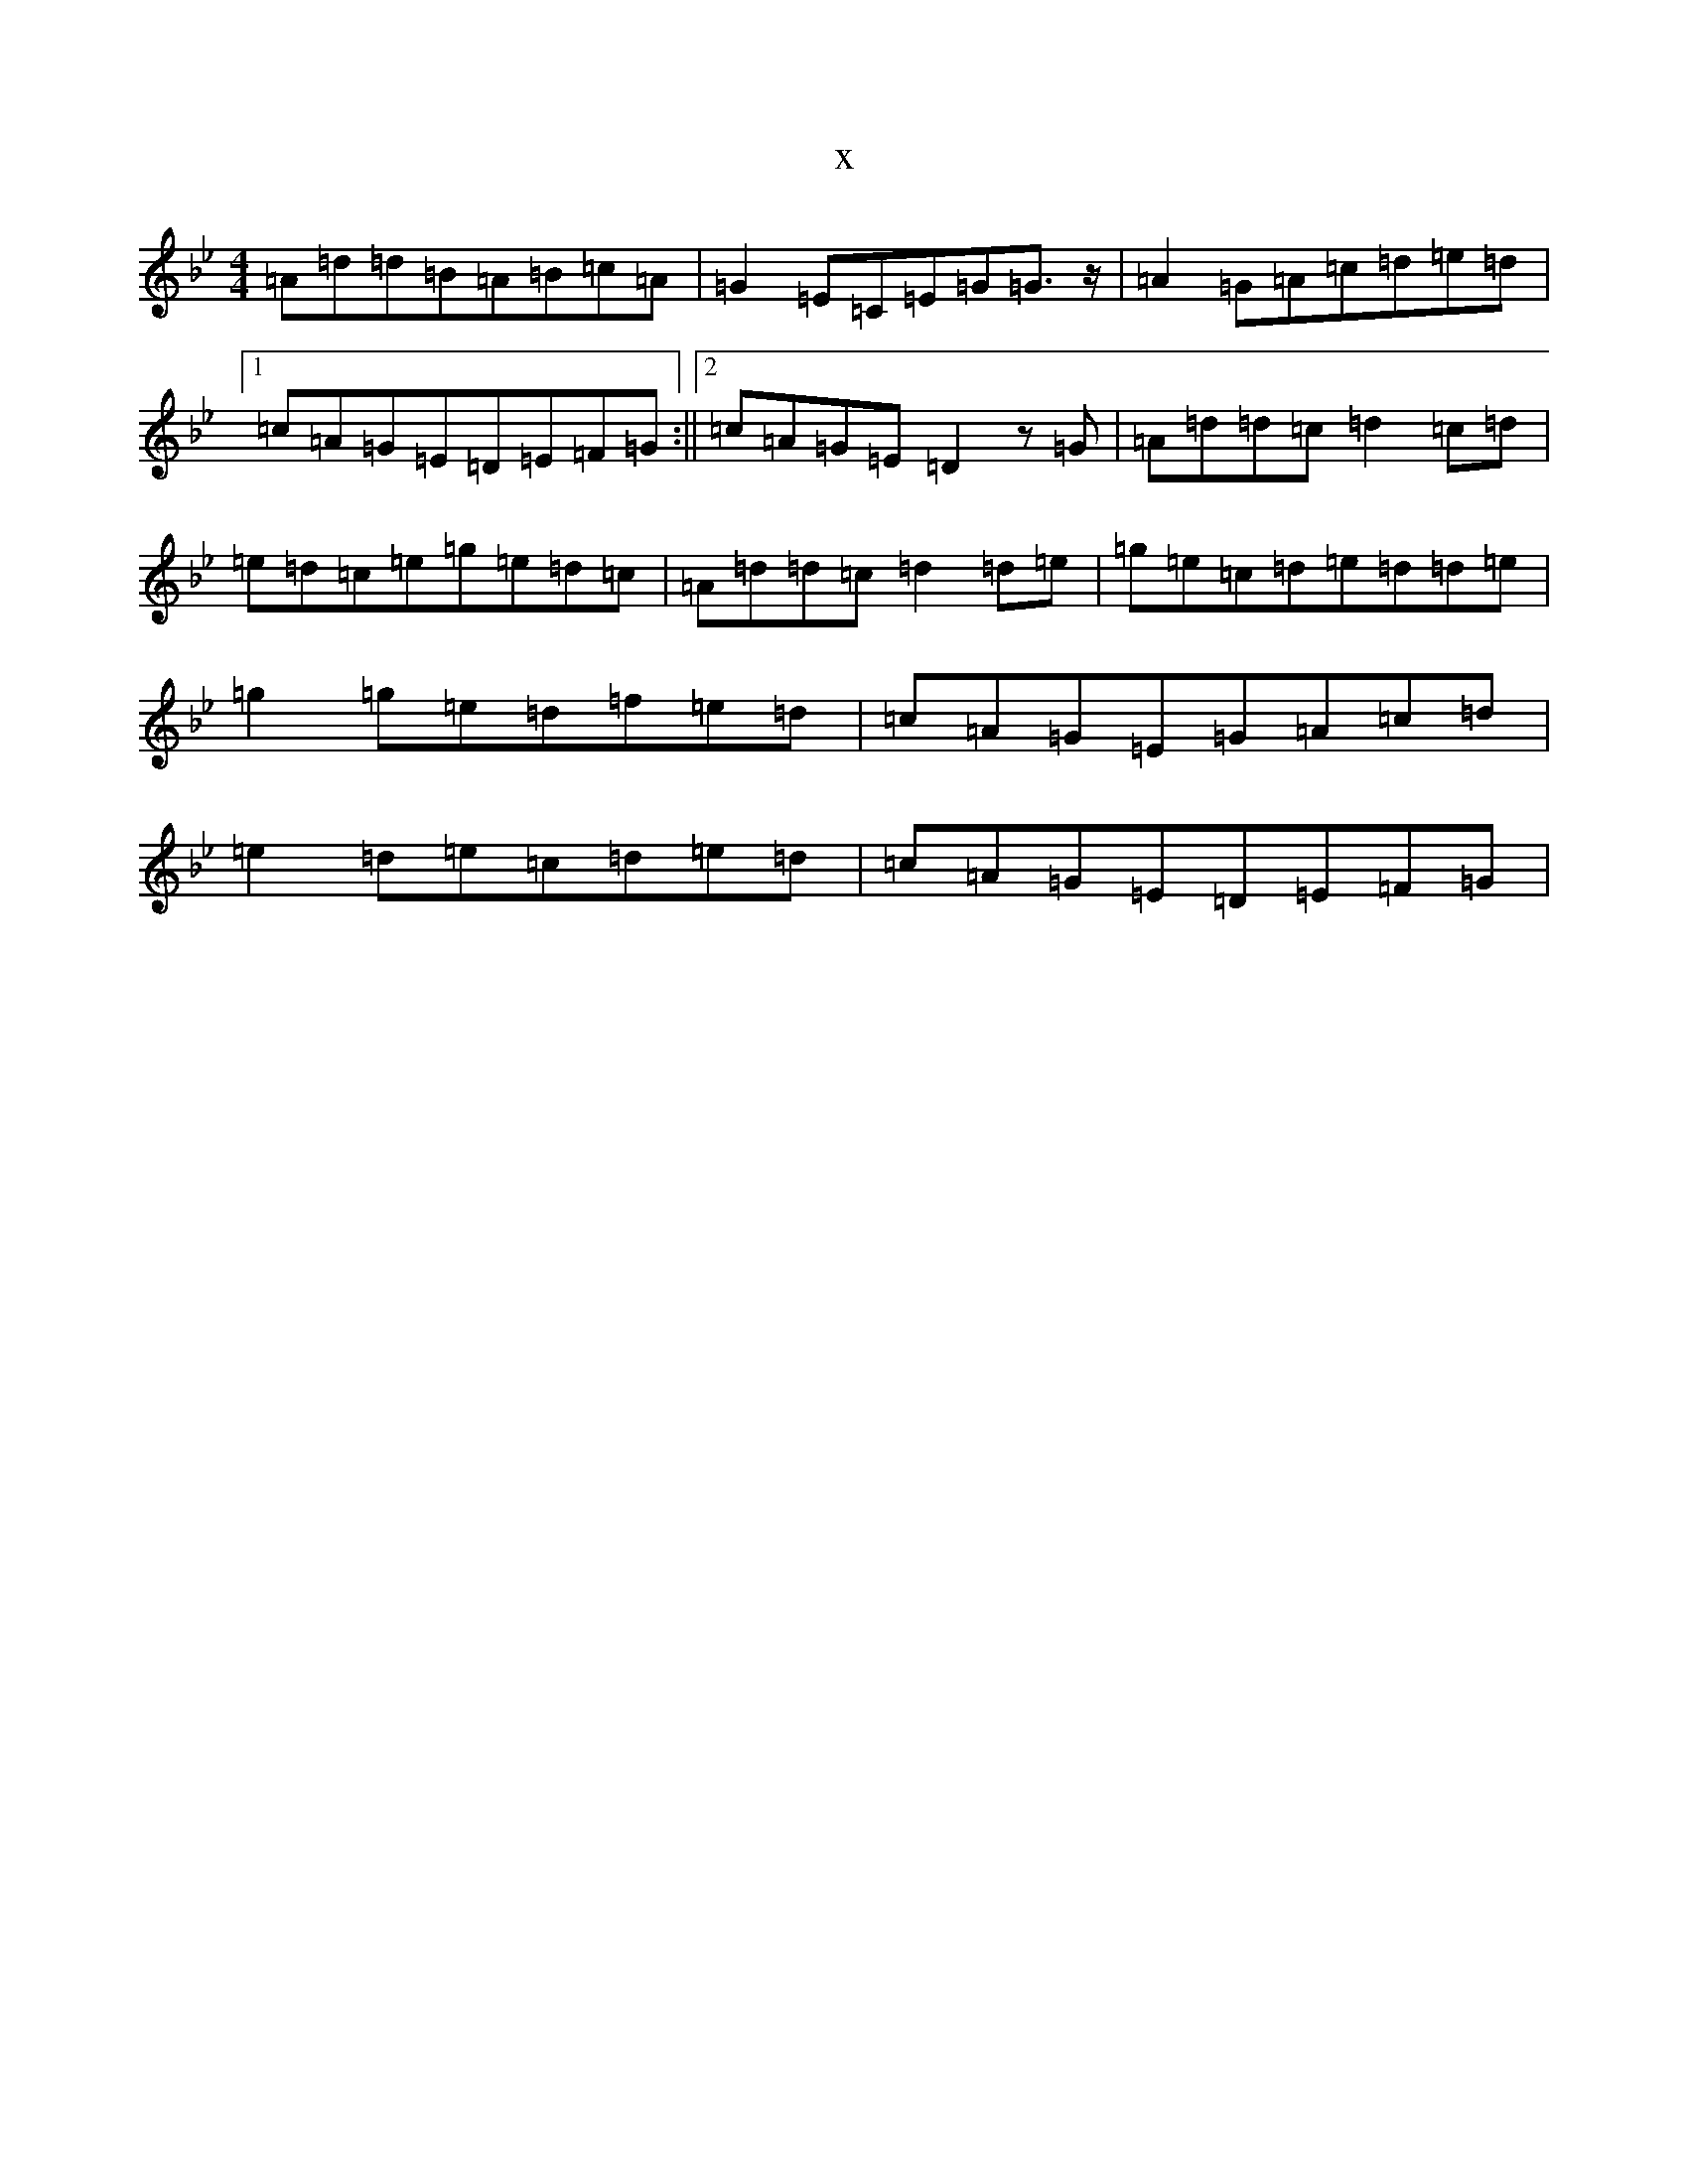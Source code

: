 X:15552
T:x
L:1/8
M:4/4
K: C Dorian
=A=d=d=B=A=B=c=A|=G2=E=C=E=G=G3/2z/2|=A2=G=A=c=d=e=d|1=c=A=G=E=D=E=F=G:||2=c=A=G=E=D2z=G|=A=d=d=c=d2=c=d|=e=d=c=e=g=e=d=c|=A=d=d=c=d2=d=e|=g=e=c=d=e=d=d=e|=g2=g=e=d=f=e=d|=c=A=G=E=G=A=c=d|=e2=d=e=c=d=e=d|=c=A=G=E=D=E=F=G|